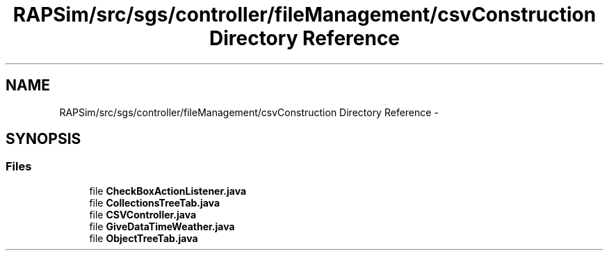 .TH "RAPSim/src/sgs/controller/fileManagement/csvConstruction Directory Reference" 3 "Wed Oct 28 2015" "Version 0.92" "RAPSim" \" -*- nroff -*-
.ad l
.nh
.SH NAME
RAPSim/src/sgs/controller/fileManagement/csvConstruction Directory Reference \- 
.SH SYNOPSIS
.br
.PP
.SS "Files"

.in +1c
.ti -1c
.RI "file \fBCheckBoxActionListener\&.java\fP"
.br
.ti -1c
.RI "file \fBCollectionsTreeTab\&.java\fP"
.br
.ti -1c
.RI "file \fBCSVController\&.java\fP"
.br
.ti -1c
.RI "file \fBGiveDataTimeWeather\&.java\fP"
.br
.ti -1c
.RI "file \fBObjectTreeTab\&.java\fP"
.br
.in -1c
